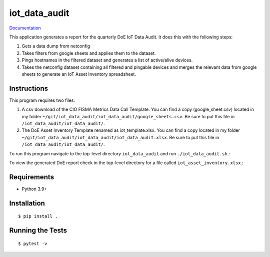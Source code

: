===============================
iot_data_audit
===============================

.. image:: https://github.com/pcdshub/iot_data_audit/actions/workflows/standard.yml/badge.svg
        :target: https://github.com/pcdshub/iot_data_audit/actions/workflows/standard.yml

.. image:: https://img.shields.io/pypi/v/iot_data_audit.svg
        :target: https://pypi.python.org/pypi/iot_data_audit


`Documentation <https://pcdshub.github.io/iot_data_audit/>`_

This application generates a report for the quarterly DoE IoT Data Audit. It does this with the following steps:

1. Gets a data dump from netconfig
2. Takes filters from google sheets and applies them to the dataset.
3. Pings hostnames in the filtered dataset and generates a list of active/alive devices.
4. Takes the netconfig dataset containing all filtered and pingable devices and merges the relevant data from google sheets to generate an IoT Asset Inventory spreadsheet.

Instructions
------------
This program requires two files:

1. A csv download of the CIO FISMA Metrics Data Call Template. You can find a copy (google_sheet.csv) located in my folder ``~/git/iot_data_audit/iot_data_audit/google_sheets.csv``. Be sure to put this file in ``/iot_data_audit/iot_data_audit/``.
2. The DoE Asset Inventory Template renamed as iot_template.xlsx. You can find a copy located in my folder ``~/git/iot_data_audit/iot_data_audit/iot_data_audit.xlsx``. Be sure to put this file in ``/iot_data_audit/iot_data_audit/``.

To run this program navigate to the top-level directory ``iot_data_audit`` and run ``./iot_data_audit.sh``.::

To view the generated DoE report check in the top-level directory for a file called ``iot_asset_inventory.xlsx``.::

Requirements
------------

* Python 3.9+

Installation
------------

::

  $ pip install .

Running the Tests
-----------------
::

  $ pytest -v
